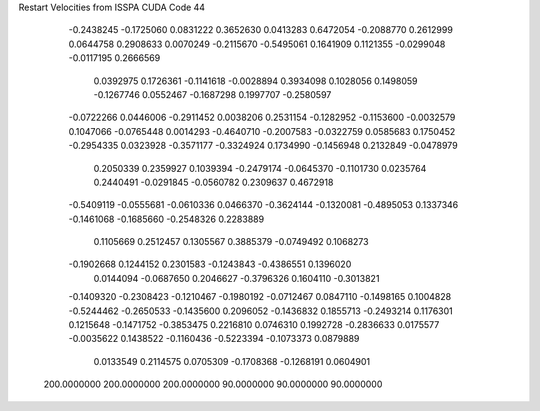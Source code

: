 Restart Velocities from ISSPA CUDA Code
44
  -0.2438245  -0.1725060   0.0831222   0.3652630   0.0413283   0.6472054
  -0.2088770   0.2612999   0.0644758   0.2908633   0.0070249  -0.2115670
  -0.5495061   0.1641909   0.1121355  -0.0299048  -0.0117195   0.2666569
   0.0392975   0.1726361  -0.1141618  -0.0028894   0.3934098   0.1028056
   0.1498059  -0.1267746   0.0552467  -0.1687298   0.1997707  -0.2580597
  -0.0722266   0.0446006  -0.2911452   0.0038206   0.2531154  -0.1282952
  -0.1153600  -0.0032579   0.1047066  -0.0765448   0.0014293  -0.4640710
  -0.2007583  -0.0322759   0.0585683   0.1750452  -0.2954335   0.0323928
  -0.3571177  -0.3324924   0.1734990  -0.1456948   0.2132849  -0.0478979
   0.2050339   0.2359927   0.1039394  -0.2479174  -0.0645370  -0.1101730
   0.0235764   0.2440491  -0.0291845  -0.0560782   0.2309637   0.4672918
  -0.5409119  -0.0555681  -0.0610336   0.0466370  -0.3624144  -0.1320081
  -0.4895053   0.1337346  -0.1461068  -0.1685660  -0.2548326   0.2283889
   0.1105669   0.2512457   0.1305567   0.3885379  -0.0749492   0.1068273
  -0.1902668   0.1244152   0.2301583  -0.1243843  -0.4386551   0.1396020
   0.0144094  -0.0687650   0.2046627  -0.3796326   0.1604110  -0.3013821
  -0.1409320  -0.2308423  -0.1210467  -0.1980192  -0.0712467   0.0847110
  -0.1498165   0.1004828  -0.5244462  -0.2650533  -0.1435600   0.2096052
  -0.1436832   0.1855713  -0.2493214   0.1176301   0.1215648  -0.1471752
  -0.3853475   0.2216810   0.0746310   0.1992728  -0.2836633   0.0175577
  -0.0035622   0.1438522  -0.1160436  -0.5223394  -0.1073373   0.0879889
   0.0133549   0.2114575   0.0705309  -0.1708368  -0.1268191   0.0604901
 200.0000000 200.0000000 200.0000000  90.0000000  90.0000000  90.0000000
